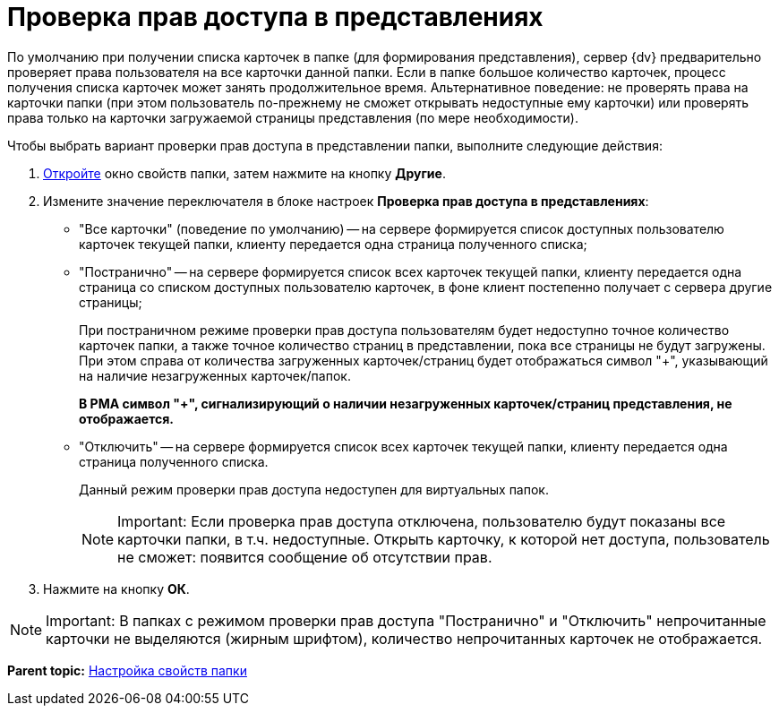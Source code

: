 = Проверка прав доступа в представлениях

По умолчанию при получении списка карточек в папке (для формирования представления), сервер {dv} предварительно проверяет права пользователя на все карточки данной папки. Если в папке большое количество карточек, процесс получения списка карточек может занять продолжительное время. Альтернативное поведение: не проверять права на карточки папки (при этом пользователь по-прежнему не сможет открывать недоступные ему карточки) или проверять права только на карточки загружаемой страницы представления (по мере необходимости).

Чтобы выбрать вариант проверки прав доступа в представлении папки, выполните следующие действия:

. [.ph .cmd]#xref:Folder_properties.adoc[Откройте] окно свойств папки, затем нажмите на кнопку [.keyword]*Другие*.#
. [.ph .cmd]#Измените значение переключателя в блоке настроек [.keyword .wintitle]*Проверка прав доступа в представлениях*:#
* "Все карточки" (поведение по умолчанию) -- на сервере формируется список доступных пользователю карточек текущей папки, клиенту передается одна страница полученного списка;
* "Постранично" -- на сервере формируется список всех карточек текущей папки, клиенту передается одна страница со списком доступных пользователю карточек, в фоне клиент постепенно получает с сервера другие страницы;
+
При постраничном режиме проверки прав доступа пользователям будет недоступно точное количество карточек папки, а также точное количество страниц в представлении, пока все страницы не будут загружены. При этом справа от количества загруженных карточек/страниц будет отображаться символ "+", указывающий на наличие незагруженных карточек/папок.
+
*В РМА символ "+", сигнализирующий о наличии незагруженных карточек/страниц представления, не отображается.*
* "Отключить" -- на сервере формируется список всех карточек текущей папки, клиенту передается одна страница полученного списка.
+
Данный режим проверки прав доступа недоступен для виртуальных папок.
+
[NOTE]
====
[.note__title]#Important:# Если проверка прав доступа отключена, пользователю будут показаны все карточки папки, в т.ч. недоступные. Открыть карточку, к которой нет доступа, пользователь не сможет: появится сообщение об отсутствии прав.
====
. [.ph .cmd]#Нажмите на кнопку [.ph .uicontrol]*ОК*.#

[NOTE]
====
[.note__title]#Important:# В папках с режимом проверки прав доступа "Постранично" и "Отключить" непрочитанные карточки не выделяются (жирным шрифтом), количество непрочитанных карточек не отображается.
====

*Parent topic:* xref:../topics/Folder_properties.adoc[Настройка свойств папки]

